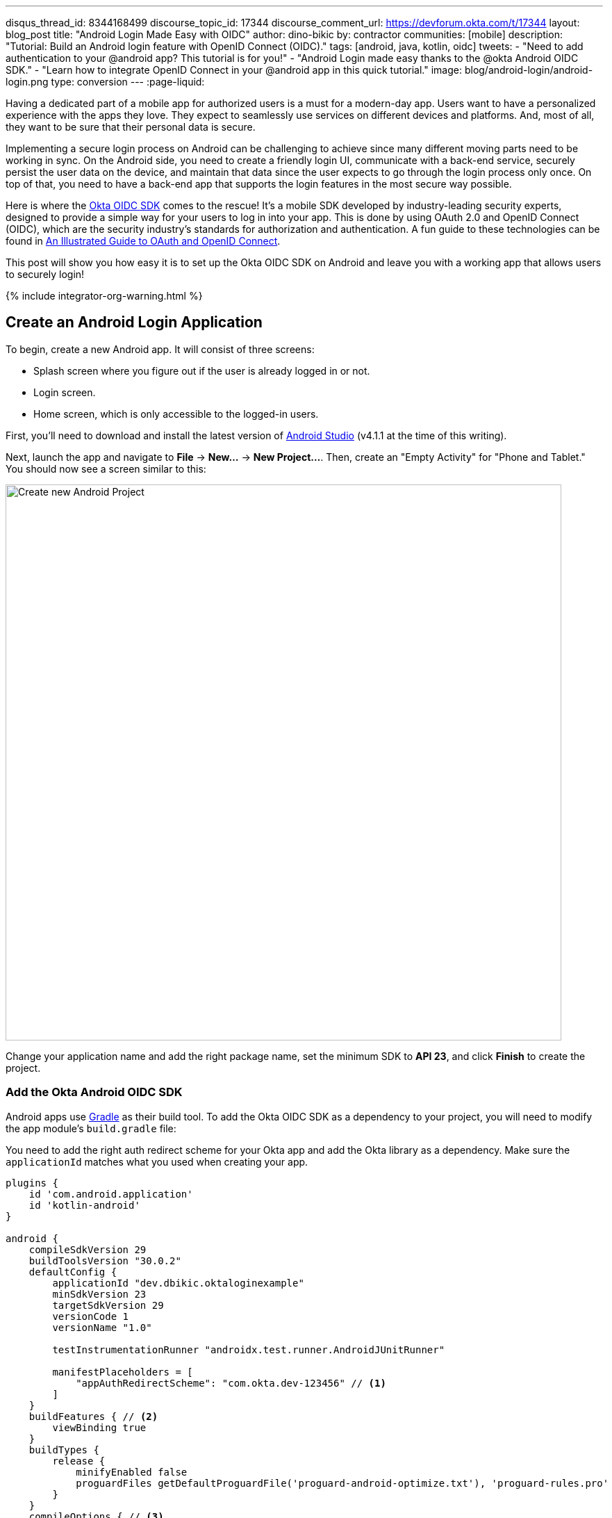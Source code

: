 ---
disqus_thread_id: 8344168499
discourse_topic_id: 17344
discourse_comment_url: https://devforum.okta.com/t/17344
layout: blog_post
title: "Android Login Made Easy with OIDC"
author: dino-bikic
by: contractor
communities: [mobile]
description: "Tutorial: Build an Android login feature with OpenID Connect (OIDC)."
tags: [android, java, kotlin, oidc]
tweets:
- "Need to add authentication to your @android app? This tutorial is for you!"
- "Android Login made easy thanks to the @okta Android OIDC SDK."
- "Learn how to integrate OpenID Connect in your @android app in this quick tutorial."
image: blog/android-login/android-login.png
type: conversion
---
:page-liquid:

:toc: macro
:experimental:

Having a dedicated part of a mobile app for authorized users is a must for a modern-day app. Users want to have a personalized experience with the apps they love. They expect to seamlessly use services on different devices and platforms. And, most of all, they want to be sure that their personal data is secure.

Implementing a secure login process on Android can be challenging to achieve since many different moving parts need to be working in sync. On the Android side, you need to create a friendly login UI, communicate with a back-end service, securely persist the user data on the device, and maintain that data since the user expects to go through the login process only once. On top of that, you need to have a back-end app that supports the login features in the most secure way possible.

Here is where the https://github.com/okta/okta-oidc-android[Okta OIDC SDK] comes to the rescue! It's a mobile SDK developed by industry-leading security experts, designed to provide a simple way for your users to log in into your app. This is done by using OAuth 2.0 and OpenID Connect (OIDC), which are the security industry's standards for authorization and authentication. A fun guide to these technologies can be found in link:/blog/2019/10/21/illustrated-guide-to-oauth-and-oidc[An Illustrated Guide to OAuth and OpenID Connect].

This post will show you how easy it is to set up the Okta OIDC SDK on Android and leave you with a working app that allows users to securely login!
++++
{% include integrator-org-warning.html %}
++++

toc::[]

== Create an Android Login Application

To begin, create a new Android app. It will consist of three screens:

* Splash screen where you figure out if the user is already logged in or not.
* Login screen.
* Home screen, which is only accessible to the logged-in users.

First, you'll need to download and install the latest version of https://developer.android.com/studio[Android Studio] (v4.1.1 at the time of this writing).

Next, launch the app and navigate to **File** → **New...** → **New Project...**. Then, create an "Empty Activity" for "Phone and Tablet." You should now see a screen similar to this:

image::{% asset_path 'blog/android-login/android-studio-new-project.png' %}[alt=Create new Android Project,width=800,align=center]

Change your application name and add the right package name, set the minimum SDK to **API 23**, and click **Finish** to create the project.

=== Add the Okta Android OIDC SDK

Android apps use https://gradle.org/[Gradle] as their build tool. To add the Okta OIDC SDK as a dependency to your project, you will need to modify the app module's `build.gradle` file:

You need to add the right auth redirect scheme for your Okta app and add the Okta library as a dependency. Make sure the `applicationId` matches what you used when creating your app.

====
[source,groovy]
----
plugins {
    id 'com.android.application'
    id 'kotlin-android'
}

android {
    compileSdkVersion 29
    buildToolsVersion "30.0.2"
    defaultConfig {
        applicationId "dev.dbikic.oktaloginexample"
        minSdkVersion 23
        targetSdkVersion 29
        versionCode 1
        versionName "1.0"

        testInstrumentationRunner "androidx.test.runner.AndroidJUnitRunner"

        manifestPlaceholders = [
            "appAuthRedirectScheme": "com.okta.dev-123456" // <1>
        ]
    }
    buildFeatures { // <2>
        viewBinding true
    }
    buildTypes {
        release {
            minifyEnabled false
            proguardFiles getDefaultProguardFile('proguard-android-optimize.txt'), 'proguard-rules.pro'
        }
    }
    compileOptions { // <3>
        sourceCompatibility JavaVersion.VERSION_1_8
        targetCompatibility JavaVersion.VERSION_1_8
    }
    kotlinOptions {
        jvmTarget = '1.8'
    }
}

dependencies {
    implementation "org.jetbrains.kotlin:kotlin-stdlib:$kotlin_version"
    implementation 'androidx.core:core-ktx:1.3.2'
    implementation 'androidx.appcompat:appcompat:1.2.0'
    implementation 'com.google.android.material:material:1.2.1'
    implementation "androidx.constraintlayout:constraintlayout:2.0.4"

    implementation 'com.okta.android:oidc-androidx:1.0.17'   // <4>

    testImplementation 'junit:junit:4.+'
    androidTestImplementation 'androidx.test.ext:junit:1.1.2'
    androidTestImplementation 'androidx.test.espresso:espresso-core:3.3.0'
}
----
<1> The redirect URI for the application you created in your Okta Developer Console.
<2> We are using a view binding feature to interact with our views. More information can be found https://developer.android.com/topic/libraries/view-binding[here].
<3> Okta OIDC libraries require Java 1.8 compatibility.
<4> Add the dependency required for the Okta OIDC library.
====

Sync the project with Gradle files by clicking the **File** → **Sync Project with Gradle Files**, so the Okta dependency gets downloaded.

=== Create an OpenID Connect App on Okta

{% include setup/cli.md type="native"
   loginRedirectUri="com.okta.dev-133337:/callback"
   logoutRedirectUri="com.okta.dev-133337:/" %}

== Create an Android Application Class

In the root folder of your app's package (in the provided example, that's the folder `app/src/main/java/dev/dbikic/oktaloginexample`) create a Kotlin application class named`OktaLoginApplication`.

TIP: The `Application` class is the entry point of your app and is used to maintain the global state of the application. The most common use for it is to initialize the third-party libraries in its `onCreate()` method. More info about it can be found in https://developer.android.com/reference/android/app/Application[Android's official documentation].

For now, just create the class and make it extend the `Application` class from the Android framework.

====
[source,kotlin]
----
package dev.dbikic.oktaloginexample // <1>

import android.app.Application

class OktaLoginApplication : Application()
----
<1> Update the package to match the one you set when creating the project.
====

After creating the application class, you need to reference it in your `app/src/main/AndroidManifest.xml` file:

====
[source,xml]
----
<?xml version="1.0" encoding="utf-8"?>
<manifest xmlns:android="http://schemas.android.com/apk/res/android"
  package="dev.dbikic.oktaloginexample">

  <uses-permission android:name="android.permission.INTERNET" />    // <1>

  <application
    android:allowBackup="true"
    android:icon="@mipmap/ic_launcher"
    android:label="@string/app_name"
    android:name=".OktaLoginApplication"  // <2>
    android:roundIcon="@mipmap/ic_launcher_round"
    android:supportsRtl="true"
    android:theme="@style/Theme.OktaLoginExample" />
</manifest>

----
<1> `Okta OIDC SDK` needs internet permission to communicate with the back-end.
<2> Reference the application class you created in the previous step.
====

TIP: `AndroidManifest.xml` is an essential file for an app that contains basic info about the app's name, the package name, permissions, activities, and many other things. More information about it can be found in the https://developer.android.com/guide/topics/manifest/manifest-intro[official documentation].

== Manage Authentication with a Manager Class

When adding third-party libraries to your codebase, it's usually a good idea to create a wrapper class that will hide the actual usage. Reasons for this include:

* Reusing of the common interaction with the libraries.
* You can define all the library interactions in an interface and provide the actual implementation with dependency injection throughout your app.
* Everything related to that library is in one place. Replacing the library with a different one is easy as you only need to change the wrapper class.

Because the above, create a class called `OktaManager` in the root package. This class will be used in all the screens you create:

====
[source,kotlin]
----
package dev.dbikic.oktaloginexample

import android.app.Activity
import android.content.Context
import com.okta.oidc.*
import com.okta.oidc.clients.sessions.SessionClient
import com.okta.oidc.clients.web.WebAuthClient
import com.okta.oidc.net.response.UserInfo
import com.okta.oidc.storage.security.DefaultEncryptionManager
import com.okta.oidc.util.AuthorizationException

class OktaManager(applicationContext: Context) {

    /**
     * Authorization client using chrome custom tab as a user agent.
     */
    private var webAuth: WebAuthClient // <1>

    /**
     * The authorized client to interact with Okta's endpoints.
     */
    private var sessionClient: SessionClient // <2>

    init {
        val config = OIDCConfig.Builder()
            .clientId("********************") // <3>
            .discoveryUri("https://dev-123456.okta.com") // <4>
            .redirectUri("com.okta.dev-123456:/callback") // <5>
            .endSessionRedirectUri("com.okta.dev-123456:/") // <6>
            .scopes("openid", "profile", "offline_access")
            .create()
        webAuth = Okta.WebAuthBuilder()
            .withConfig(config)
            .withContext(applicationContext)
            .withCallbackExecutor(null)
            .withEncryptionManager(DefaultEncryptionManager(applicationContext))
            .setRequireHardwareBackedKeyStore(true)  // <7>
            .create()
        sessionClient = webAuth.sessionClient
    }

    fun isAuthenticated(): Boolean {
        return sessionClient.isAuthenticated
    }

    fun registerWebAuthCallback(callback: ResultCallback<AuthorizationStatus, AuthorizationException>, activity: Activity) {
        webAuth.registerCallback(callback, activity)
    }

    fun registerUserProfileCallback(callback: RequestCallback<UserInfo, AuthorizationException>) {
        sessionClient.getUserProfile(callback)
    }

    fun signIn(activity: Activity, payload: AuthenticationPayload) {
        webAuth.signIn(activity, payload)
    }

    fun signOut(activity: Activity, callback: RequestCallback<Int, AuthorizationException>) {
        webAuth.signOut(activity, callback)
    }

    fun clearUserData() {
        sessionClient.clear()
    }
}
----
<1> `private lateinit var webAuth: WebAuthClient` is a reference to the web client you will invoke to log in.
<2> `private lateinit var sessionClient: SessionClient` refers to the session you can use to conduct multiple operations after logging in, such as getting the user's profile, revoking the authentication token, refreshing the authentication token, etc.
<3> Replace with your client ID.
<4> Replace with your discovery URL.
<5> Replace with your redirect URL.
<6> Replace with your end session redirect URL.
<7> `setRequireHardwareBackedKeyStore(true)` forces the app to require a device with encryption capabilities. This is the default configuration for Okta OIDC, and it's considered the best practice. **If you want to run this code in an emulator**, though, you can temporarily set it to `false`.
====

IMPORTANT: Make sure to use the values you received when completing the link:#create-an-okta-app[Create an Okta OIDC App] step.

The last step of the setup stage will be to initialize the `OktaManager`. Remember the empty `OktaLoginApplication` class? Now you need to modify it to initialize the manager when the app is created.

[source,kotlin]
----
package dev.dbikic.oktaloginexample

import android.app.Application

class OktaLoginApplication : Application() {

    lateinit var oktaManager: OktaManager

    override fun onCreate() {
        super.onCreate()
        oktaManager = OktaManager(this)
    }
}
----

That's it! Now, let's create the screens.

== Add an Android Splash Screen

The purpose of a splash screen is to initialize all the applications' dependencies and prepare the app for usage. You'll use it to figure out if the user is authenticated and decide which screen to show next: the login screen or the home screen.

Create a `SplashActivity` class in the root package.

====
[source,kotlin]
----
package dev.dbikic.oktaloginexample

import android.content.Intent
import android.os.Bundle
import androidx.appcompat.app.AppCompatActivity
import dev.dbikic.oktaloginexample.ui.LoginActivity

class SplashActivity : AppCompatActivity() {

    // <1>
    private val oktaManager: OktaManager by lazy { (application as OktaLoginApplication).oktaManager }

    override fun onCreate(savedInstanceState: Bundle?) {
        super.onCreate(savedInstanceState)
        if (oktaManager.isAuthenticated()) {
            navigateToHome()
        } else {
            navigateToLogin()
        }
    }

    private fun navigateToHome() {
        // todo implement
    }

    private fun navigateToLogin() {
        startActivity(Intent(this, LoginActivity::class.java)) // <2>
        finish()
    }
}
----
<1> For simplicity, the instance of the `OktaManager` class is in the application class so that it can be easily accessed from all the activities. The real-world solution here would be to use dependency injection and inject the instance class.
<2> Ignore the unresolved reference error for now because we will add the missing class in the next step.
====

Register the activity in the `AndroidManifest.xml` file:

====
[source,xml]
----
<?xml version="1.0" encoding="utf-8"?>
<manifest xmlns:android="http://schemas.android.com/apk/res/android"
  package="dev.dbikic.oktaloginexample">

  <uses-permission android:name="android.permission.INTERNET" />

  <application
    android:allowBackup="true"
    android:icon="@mipmap/ic_launcher"
    android:label="@string/app_name"
    android:name=".OktaLoginApplication"
    android:roundIcon="@mipmap/ic_launcher_round"
    android:supportsRtl="true"
    android:theme="@style/Theme.OktaLoginExample">

    <activity
      android:name=".SplashActivity">
      <intent-filter>  // <1>
        <action android:name="android.intent.action.MAIN" />
        <category android:name="android.intent.category.LAUNCHER" />
      </intent-filter>
    </activity>
  </application>
</manifest>

----
<1> This intent filter specifies that the `SplashActivity` is the first activity that will be shown when the app is launched
====

This class won't compile just yet. You'll need to create `HomeActivity` and `LoginActivity` classes before it does.

== Build an Android Login Screen

Now, let's do the `LoginActivity`! First, create a simple layout with a button in `app/src/main/res/layout/activity_login.xml`:

[source,xml]
----
<?xml version="1.0" encoding="utf-8"?>
<androidx.constraintlayout.widget.ConstraintLayout xmlns:android="http://schemas.android.com/apk/res/android"
  xmlns:app="http://schemas.android.com/apk/res-auto"
  xmlns:tools="http://schemas.android.com/tools"
  android:layout_width="match_parent"
  android:layout_height="match_parent"
  android:background="@color/white"
  android:orientation="vertical"
  tools:context=".LoginActivity">

  <Button
    android:id="@+id/signInButton"
    android:layout_width="match_parent"
    android:layout_height="wrap_content"
    android:layout_margin="40dp"
    android:text="Sign in"
    app:layout_constraintEnd_toEndOf="parent"
    app:layout_constraintStart_toStartOf="parent"
    app:layout_constraintBottom_toBottomOf="parent" />

</androidx.constraintlayout.widget.ConstraintLayout>
----

Then, create the `LoginActivity` class in a new `ui` package:

====
[source,kotlin]
----
package dev.dbikic.oktaloginexample.ui

import android.content.Intent
import android.os.Bundle
import android.util.Log
import androidx.appcompat.app.AppCompatActivity
import com.okta.oidc.*
import com.okta.oidc.AuthorizationStatus.*
import com.okta.oidc.util.AuthorizationException
import dev.dbikic.oktaloginexample.OktaLoginApplication
import dev.dbikic.oktaloginexample.OktaManager
import dev.dbikic.oktaloginexample.databinding.ActivityLoginBinding

class LoginActivity : AppCompatActivity() {

    private val oktaManager: OktaManager by lazy { (application as OktaLoginApplication).oktaManager }
    private lateinit var binding: ActivityLoginBinding

    override fun onCreate(savedInstanceState: Bundle?) {
        super.onCreate(savedInstanceState)
        binding = ActivityLoginBinding.inflate(layoutInflater)
        setContentView(binding.root)
        setupOktaCallback()
        setupViews()
    }

    private fun setupOktaCallback() {
        oktaManager.registerWebAuthCallback(getAuthCallback(), this)  // <1>
    }

    private fun setupViews() {
        binding.signInButton.setOnClickListener {
            val payload = AuthenticationPayload.Builder().build()
            oktaManager.signIn(this, payload)  // <2>
        }
    }

    private fun getAuthCallback(): ResultCallback<AuthorizationStatus, AuthorizationException> {
        return object : ResultCallback<AuthorizationStatus, AuthorizationException> {
            override fun onSuccess(result: AuthorizationStatus) {  // <3>
                when (result) {
                    AUTHORIZED -> navigateToHome()
                    SIGNED_OUT -> Log.d("LoginActivity", "Signed out")
                    CANCELED -> Log.d("LoginActivity", "Canceled")
                    ERROR -> Log.d("LoginActivity", "Error")
                    EMAIL_VERIFICATION_AUTHENTICATED -> Log.d("LoginActivity", "Email verification authenticated")
                    EMAIL_VERIFICATION_UNAUTHENTICATED -> Log.d("LoginActivity", "Email verification unauthenticated")
                }
            }

            override fun onCancel() {
                Log.d("LoginActivity", "Canceled")
            }

            override fun onError(msg: String?, exception: AuthorizationException?) {
                Log.d("LoginActivity", "Error: $msg")
            }
        }
    }

    private fun navigateToHome() {
        // todo implement
    }
}
----
<1> Register the auth callback with the `OktaManager`.
<2> Call the sign-in method when the button is clicked.
<3> The result is an `AuthorizationStatus` object. With a simple `when` expression we can quickly figure out the status type and access its members if needed.
====

And register it in the `AndroidManifest.xml`:

[source,xml]
----
<?xml version="1.0" encoding="utf-8"?>
<manifest xmlns:android="http://schemas.android.com/apk/res/android"
  package="dev.dbikic.oktaloginexample">
    ...
  <application
    ... >
    ...
    <activity
      android:name=".ui.LoginActivity"
      android:theme="@style/Theme.MaterialComponents.Light.NoActionBar" />
  </application>
</manifest>
----

The purpose of the `LoginActivity` is to try to authenticate the user with Okta when the login button is pressed. To achieve that, you need to register the web auth callback with the Okta OIDC SDK, and call the `signIn()` method.

This is enough for the SDK to open a custom Chrome tab with the login screen of the Okta application. Users input their credentials into the form, and when the process is finished, the appropriate method of your auth callback will be called. This allows you to gracefully handle the possible errors or handle the login success, which is, in this case, navigating to the `HomeActivity`.

== Create an Android Home Screen

`HomeActivity` is the part of your app which can be accessed only by authorized users. In this example, you can fetch the user details, display the user name on the UI, and sign the user out of the app. First, create the layout file in `res/layout/activity_home.xml`:

[source,xml]
----
<?xml version="1.0" encoding="utf-8"?>
<LinearLayout xmlns:android="http://schemas.android.com/apk/res/android"
  xmlns:tools="http://schemas.android.com/tools"
  android:layout_width="match_parent"
  android:layout_height="match_parent"
  android:orientation="vertical"
  tools:context=".HomeActivity">

  <TextView
    android:id="@+id/userLabel"
    android:layout_width="match_parent"
    android:layout_height="0dp"
    android:layout_weight="1"
    android:gravity="center"
    android:textSize="22sp"
    tools:ignore="HardcodedText"
    tools:text="Hello, user!" />

  <Button
    android:id="@+id/signOutButton"
    android:layout_width="match_parent"
    android:layout_height="wrap_content"
    android:layout_margin="40dp"
    android:text="Log out"
    tools:ignore="HardcodedText" />
</LinearLayout>
----

Then, create the `HomeActivity`:

====
[source,kotlin]
----
package dev.dbikic.oktaloginexample.ui

import android.content.Intent
import android.os.Bundle
import android.util.Log
import androidx.appcompat.app.AppCompatActivity
import com.okta.oidc.RequestCallback
import com.okta.oidc.net.response.UserInfo
import com.okta.oidc.util.AuthorizationException
import dev.dbikic.oktaloginexample.OktaLoginApplication
import dev.dbikic.oktaloginexample.OktaManager
import dev.dbikic.oktaloginexample.databinding.ActivityHomeBinding

class HomeActivity : AppCompatActivity() {

    private val oktaManager: OktaManager by lazy { (application as OktaLoginApplication).oktaManager }
    private lateinit var binding: ActivityHomeBinding

    override fun onCreate(savedInstanceState: Bundle?) {
        super.onCreate(savedInstanceState)
        binding = ActivityHomeBinding.inflate(layoutInflater)
        setContentView(binding.root)

        oktaManager.registerUserProfileCallback(getUserProfileCallback()) // <1>
        binding.signOutButton.setOnClickListener {
            oktaManager.signOut(this, getSignOutCallback()) // <2>
        }
    }

    private fun getSignOutCallback(): RequestCallback<Int, AuthorizationException> {
        return object : RequestCallback<Int, AuthorizationException> {
            override fun onSuccess(result: Int) {
                oktaManager.clearUserData() // <3>
                val intent = Intent(this@HomeActivity, LoginActivity::class.java) // <4>
                intent.flags = Intent.FLAG_ACTIVITY_CLEAR_TOP // <5>
                startActivity(intent)
                finish()
            }

            override fun onError(msg: String?, exception: AuthorizationException?) {
                Log.d("HomeActivity", "Error: $msg")
            }
        }
    }

    private fun getUserProfileCallback(): RequestCallback<UserInfo, AuthorizationException> {
        return object : RequestCallback<UserInfo, AuthorizationException> {
            override fun onSuccess(result: UserInfo) {
                binding.userLabel.text = "Hello, ${result["preferred_username"]}!" // <6>
            }

            override fun onError(msg: String?, exception: AuthorizationException?) {
                Log.d("HomeActivity", "Error: $msg")
            }
        }
    }
}
----
<1> Register the user profile callback with the `OktaManager`.
<2> Sign out from the app on the sign out button.
<3> After the user is successfully logged out from Okta, clear the user's data.
<4> Navigate the user back to the `LoginActivity` after they sign out.
<5> This flag makes sure that all the back stack activities are cleared and that the `LoginActivity` will be the only activity in the memory.
<6> You have fetched the user info successfully! You can check which fields you received https://developer.okta.com/docs/reference/api/oidc/#response-example-success-5[here].
====

And register it in the `AndroidManifest.xml`:

[source,xml]
----
<?xml version="1.0" encoding="utf-8"?>
<manifest xmlns:android="http://schemas.android.com/apk/res/android"
  package="dev.dbikic.oktaloginexample">
    ...
  <application
    ... >
    ...
    <activity
      android:name=".ui.HomeActivity"
      android:theme="@style/Theme.MaterialComponents.Light.NoActionBar" />
  </application>
</manifest>
----

You can now implement the empty method `navigateToHome()` in both `SplashActivity` and `LoginActivity`.

[source,kotlin]
----
import dev.dbikic.oktaloginexample.ui.HomeActivity

...

private fun navigateToHome() {
    startActivity(Intent(this, HomeActivity::class.java))
    finish()
}
----

== Run Your Android Application

Now it's time to run the application on an emulator or on a physical device, by pressing the play icon in the top right part of Android Studio. Your app and its login process should look similar to the video below:

++++
<div class="center-image" style="max-width: 400px; margin-bottom: 1.25rem">
<video autoplay loop muted width="400" height="auto" poster="{% asset_path 'blog/android-login/android-login-thumbnail.png' %}" onclick="this.paused ? this.play() : this.pause()">
<source type="video/mp4" src="https://github.com/oktadeveloper/okta-android-login-example/blob/main/videos/login.mp4?raw=true">
</video>
</div>
++++

What's cool about the Okta OIDC SDK is that it also securely stores the user session to the app's local storage and maintains its state for you. Instead of creating a custom user management system and handling multiple edge-cases that can happen in the real world, you can concentrate on spending your time building app features for your users.

You also implemented the logout flow, which is triggered by the user clicking the **Log Out** button:

++++
<div class="center-image" style="max-width: 400px">
<video autoplay loop muted width="400" height="auto" poster="{% asset_path 'blog/android-login/android-logout-thumbnail.png' %}" onclick="this.paused ? this.play() : this.pause()">
<source type="video/mp4" src="https://github.com/oktadeveloper/okta-android-login-example/blob/main/videos/logout.mp4?raw=true">
</video>
</div>
++++

== Learn More About Android and OIDC

This post showcased how easy it is to set up and use the Okta OIDC SDK for an Android app. The functionalities which the SDK brings to your app, like the OAuth 2.0 authorization and OpenID Connect authentication, are essential for a modern-day app with challenges like security and data privacy.

Creating a custom solution for security and privacy is challenging and time-consuming since the code on the mobile part is not enough, and you also need to have a back-end app that supports those features. Maintaining two applications can cause a lot of long-term work.

You can find the source code for this example on GitHub, in the https://github.com/oktadeveloper/okta-android-login-example[oktadeveloper/okta-android-login-example repository].

Although the example you created here does enough to satisfy the needs of most apps, the Okta OIDC SDK doesn't stop there. The https://github.com/okta/okta-oidc-android[Okta OIDC Android repository] contains a variety of ideas and suggestions to improve user experience such as:

- Using your own OkHttp client.
- Using a custom UI to log in.
- Add a social login for accounts that include Google, Apple, Facebook, and LinkedIn.
- Biometric login, with Iris authentication, fingerprint authentication, PIN authentication, pattern authentication, and more.
- Having fine-grained control over session tokens' expiration and refresh.
- Settings to handle preference of browser client for the authentication process.

This post has provided you with the foundations to set up a successful OIDC client. If you want to deepen your knowledge around modern authentication systems, check these additional resources on Android, OAuth 2.0, and OpenID Connect:

- link:/blog/2019/10/21/illustrated-guide-to-oauth-and-oidc[An Illustrated Guide to OAuth and OpenID Connect]
- https://developer.okta.com/docs/concepts/auth-overview/[OAuth 2.0 Overview in Okta documentation]
- link:/blog/2019/01/23/nobody-cares-about-oauth-or-openid-connect[Nobody Cares About OAuth or OpenID Connect]
- link:/blog/2019/11/14/react-native-login[Create a React Native App with Login in 10 Minutes]
- link:/blog/2018/12/13/oauth-2-for-native-and-mobile-apps[OAuth 2.0 for Native and Mobile Apps]

If you enjoyed this blog post and want to see more like it, follow https://twitter.com/oktadev[@oktadev on Twitter], subscribe to https://youtube.com/c/oktadev[our YouTube channel], or follow us on https://www.linkedin.com/company/oktadev/[LinkedIn].
